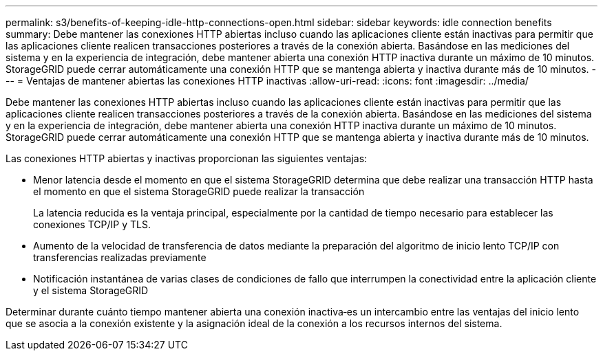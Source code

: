 ---
permalink: s3/benefits-of-keeping-idle-http-connections-open.html 
sidebar: sidebar 
keywords: idle connection benefits 
summary: Debe mantener las conexiones HTTP abiertas incluso cuando las aplicaciones cliente están inactivas para permitir que las aplicaciones cliente realicen transacciones posteriores a través de la conexión abierta. Basándose en las mediciones del sistema y en la experiencia de integración, debe mantener abierta una conexión HTTP inactiva durante un máximo de 10 minutos. StorageGRID puede cerrar automáticamente una conexión HTTP que se mantenga abierta y inactiva durante más de 10 minutos. 
---
= Ventajas de mantener abiertas las conexiones HTTP inactivas
:allow-uri-read: 
:icons: font
:imagesdir: ../media/


[role="lead"]
Debe mantener las conexiones HTTP abiertas incluso cuando las aplicaciones cliente están inactivas para permitir que las aplicaciones cliente realicen transacciones posteriores a través de la conexión abierta. Basándose en las mediciones del sistema y en la experiencia de integración, debe mantener abierta una conexión HTTP inactiva durante un máximo de 10 minutos. StorageGRID puede cerrar automáticamente una conexión HTTP que se mantenga abierta y inactiva durante más de 10 minutos.

Las conexiones HTTP abiertas y inactivas proporcionan las siguientes ventajas:

* Menor latencia desde el momento en que el sistema StorageGRID determina que debe realizar una transacción HTTP hasta el momento en que el sistema StorageGRID puede realizar la transacción
+
La latencia reducida es la ventaja principal, especialmente por la cantidad de tiempo necesario para establecer las conexiones TCP/IP y TLS.

* Aumento de la velocidad de transferencia de datos mediante la preparación del algoritmo de inicio lento TCP/IP con transferencias realizadas previamente
* Notificación instantánea de varias clases de condiciones de fallo que interrumpen la conectividad entre la aplicación cliente y el sistema StorageGRID


Determinar durante cuánto tiempo mantener abierta una conexión inactiva‐es un intercambio entre las ventajas del inicio lento que se asocia a la conexión existente y la asignación ideal de la conexión a los recursos internos del sistema.
